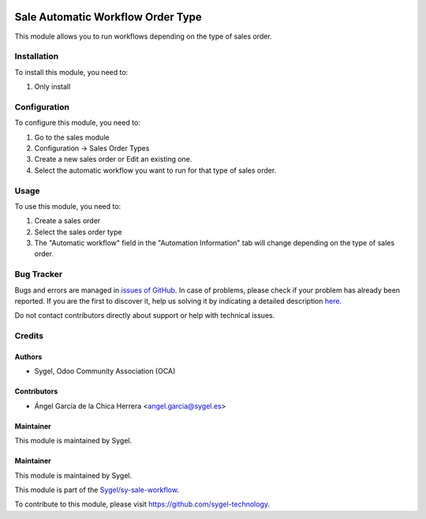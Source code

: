 .. image:: https://img.shields.io/badge/licence-AGPL--3-blue.svg
	:target: http://www.gnu.org/licenses/agpl
	:alt: License: AGPL-3

==================================
Sale Automatic Workflow Order Type
==================================

This module allows you to run workflows depending on the type of sales order. 


Installation
============

To install this module, you need to:

#. Only install


Configuration
=============

To configure this module, you need to:

#. Go to the sales module
#. Configuration -> Sales Order Types
#. Create a new sales order or Edit an existing one.
#. Select the automatic workflow you want to run for that type of sales order.


Usage
=====

To use this module, you need to:

#. Create a sales order
#. Select the sales order type
#. The "Automatic workflow" field in the "Automation Information" tab will change depending on the type of sales order. 


Bug Tracker
===========

Bugs and errors are managed in `issues of GitHub <https://github.com/sygel-technology/sy-sale-workflow/issues>`_.
In case of problems, please check if your problem has already been
reported. If you are the first to discover it, help us solving it by indicating
a detailed description `here <https://github.com/sygel-technology/sy-sale-workflow/issues/new>`_.

Do not contact contributors directly about support or help with technical issues.


Credits
=======

Authors
~~~~~~~

* Sygel, Odoo Community Association (OCA)


Contributors
~~~~~~~~~~~~

* Ángel García de la Chica Herrera <angel.garcia@sygel.es>


Maintainer
~~~~~~~~~~

This module is maintained by Sygel.

Maintainer
~~~~~~~~~~

This module is maintained by Sygel.

.. image:: https://www.sygel.es/logo.png
   :alt: Sygel
   :target: https://www.sygel.es

This module is part of the `Sygel/sy-sale-workflow <https://github.com/sygel-technology/sy-sale-workflow>`_.

To contribute to this module, please visit https://github.com/sygel-technology.
